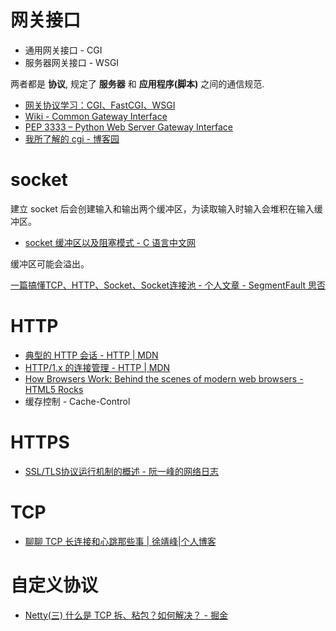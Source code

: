 * 网关接口
  + 通用网关接口 - CGI
  + 服务器网关接口 - WSGI
    
  两者都是 *协议*, 规定了 *服务器* 和 *应用程序(脚本)* 之间的通信规范.

  + [[https://www.biaodianfu.com/cgi-fastcgi-wsgi.html][网关协议学习：CGI、FastCGI、WSGI]]
  + [[https://en.wikipedia.org/wiki/Common_Gateway_Interface][Wiki - Common Gateway Interface]]
  + [[https://www.python.org/dev/peps/pep-3333/][PEP 3333 -- Python Web Server Gateway Interface]]
  + [[http://www.cnblogs.com/liuzhang/p/3929198.html][我所了解的 cgi - 博客园]]

* socket
  建立 socket 后会创建输入和输出两个缓冲区，为读取输入时输入会堆积在输入缓冲区。

  + [[http://c.biancheng.net/cpp/html/3040.html][socket 缓冲区以及阻塞模式 - C 语言中文网]]

  缓冲区可能会溢出。

  [[https://segmentfault.com/a/1190000014044351#articleHeader4][一篇搞懂TCP、HTTP、Socket、Socket连接池 - 个人文章 - SegmentFault 思否]]

* HTTP
  + [[https://developer.mozilla.org/zh-CN/docs/Web/HTTP/Session][典型的 HTTP 会话 - HTTP | MDN]]
  + [[https://developer.mozilla.org/zh-CN/docs/Web/HTTP/Connection_management_in_HTTP_1.x][HTTP/1.x 的连接管理 - HTTP | MDN]]
  + [[https://www.html5rocks.com/en/tutorials/internals/howbrowserswork/][How Browsers Work: Behind the scenes of modern web browsers - HTML5 Rocks]]
  + 缓存控制 - Cache-Control

* HTTPS
  + [[http://www.ruanyifeng.com/blog/2014/02/ssl_tls.html][SSL/TLS协议运行机制的概述 - 阮一峰的网络日志]]

* TCP
  + [[https://www.cnkirito.moe/tcp-talk/][聊聊 TCP 长连接和心跳那些事 | 徐靖峰|个人博客]]
  
* 自定义协议
  + [[https://juejin.im/post/5b67902f6fb9a04fc67c1a24][Netty(三) 什么是 TCP 拆、粘包？如何解决？ - 掘金]]

